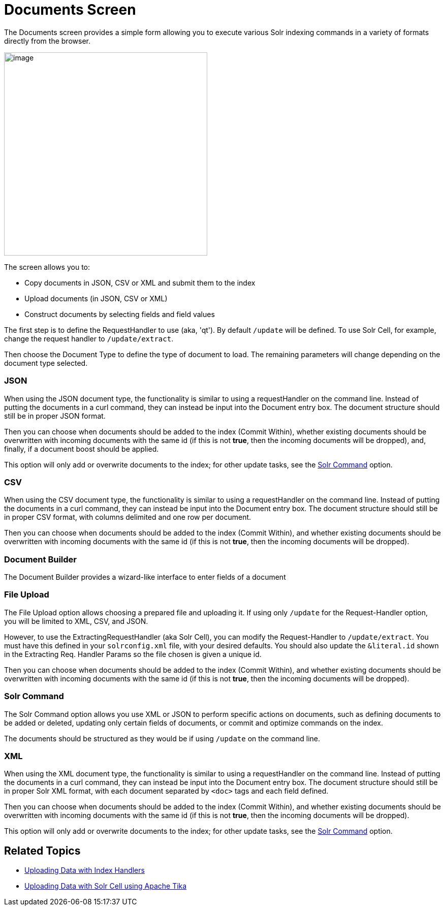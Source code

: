 = Documents Screen
:page-shortname: documents-screen
:page-permalink: documents-screen.html

The Documents screen provides a simple form allowing you to execute various Solr indexing commands in a variety of formats directly from the browser.

image::images/documents-screen/documents_add_screen.png[image,height=400]


The screen allows you to:

* Copy documents in JSON, CSV or XML and submit them to the index
* Upload documents (in JSON, CSV or XML)
* Construct documents by selecting fields and field values

The first step is to define the RequestHandler to use (aka, 'qt'). By default `/update` will be defined. To use Solr Cell, for example, change the request handler to `/update/extract`.

Then choose the Document Type to define the type of document to load. The remaining parameters will change depending on the document type selected.

[[DocumentsScreen-JSON]]
=== JSON

When using the JSON document type, the functionality is similar to using a requestHandler on the command line. Instead of putting the documents in a curl command, they can instead be input into the Document entry box. The document structure should still be in proper JSON format.

Then you can choose when documents should be added to the index (Commit Within), whether existing documents should be overwritten with incoming documents with the same id (if this is not **true**, then the incoming documents will be dropped), and, finally, if a document boost should be applied.

This option will only add or overwrite documents to the index; for other update tasks, see the <<DocumentsScreen-SolrCommand,Solr Command>> option.

[[DocumentsScreen-CSV]]
=== CSV

When using the CSV document type, the functionality is similar to using a requestHandler on the command line. Instead of putting the documents in a curl command, they can instead be input into the Document entry box. The document structure should still be in proper CSV format, with columns delimited and one row per document.

Then you can choose when documents should be added to the index (Commit Within), and whether existing documents should be overwritten with incoming documents with the same id (if this is not **true**, then the incoming documents will be dropped).

[[DocumentsScreen-DocumentBuilder]]
=== Document Builder

The Document Builder provides a wizard-like interface to enter fields of a document

[[DocumentsScreen-FileUpload]]
=== File Upload

The File Upload option allows choosing a prepared file and uploading it. If using only `/update` for the Request-Handler option, you will be limited to XML, CSV, and JSON.

However, to use the ExtractingRequestHandler (aka Solr Cell), you can modify the Request-Handler to `/update/extract`. You must have this defined in your `solrconfig.xml` file, with your desired defaults. You should also update the `&literal.id` shown in the Extracting Req. Handler Params so the file chosen is given a unique id.

Then you can choose when documents should be added to the index (Commit Within), and whether existing documents should be overwritten with incoming documents with the same id (if this is not **true**, then the incoming documents will be dropped).

[[DocumentsScreen-SolrCommand]]
=== Solr Command

The Solr Command option allows you use XML or JSON to perform specific actions on documents, such as defining documents to be added or deleted, updating only certain fields of documents, or commit and optimize commands on the index.

The documents should be structured as they would be if using `/update` on the command line.

[[DocumentsScreen-XML]]
=== XML

When using the XML document type, the functionality is similar to using a requestHandler on the command line. Instead of putting the documents in a curl command, they can instead be input into the Document entry box. The document structure should still be in proper Solr XML format, with each document separated by `<doc>` tags and each field defined.

Then you can choose when documents should be added to the index (Commit Within), and whether existing documents should be overwritten with incoming documents with the same id (if this is not **true**, then the incoming documents will be dropped).

This option will only add or overwrite documents to the index; for other update tasks, see the <<DocumentsScreen-SolrCommand,Solr Command>> option.

[[DocumentsScreen-RelatedTopics]]
== Related Topics

* <<uploading-data-with-index-handlers.adoc#,Uploading Data with Index Handlers>>
* <<uploading-data-with-solr-cell-using-apache-tika.adoc#,Uploading Data with Solr Cell using Apache Tika>>
